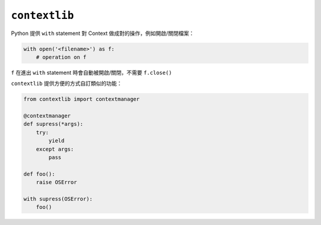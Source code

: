 ==============
``contextlib``
==============
Python 提供 ``with`` statement 對 Context 做成對的操作，例如開啟/關閉檔案：

.. code:: python

    with open('<filename>') as f:
        # operation on f

``f`` 在進出 ``with`` statement 時會自動被開啟/關閉，不需要 ``f.close()``

``contextlib`` 提供方便的方式自訂類似的功能：

.. code:: python

    from contextlib import contextmanager

    @contextmanager
    def supress(*args):
        try:
            yield
        except args:
            pass

    def foo():
        raise OSError

    with supress(OSError):
        foo()
